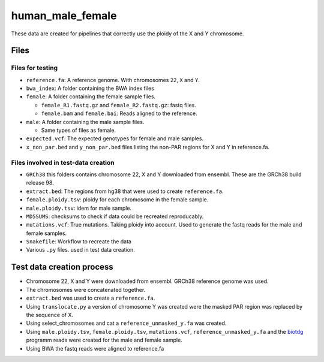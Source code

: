 human_male_female
=================

These data are created for pipelines that correctly use the ploidy of the X and
Y chromosome.

Files
+++++

Files for testing
-----------------

+ ``reference.fa``: A reference genome. With chromosomes ``22``, ``X`` and
  ``Y``.
+ ``bwa_index``: A folder containing the BWA index files
+ ``female``: A folder containing the female sample files.

  + ``female_R1.fastq.gz`` and ``female_R2.fastq.gz``: fastq files.
  + ``female.bam`` and ``female.bai``: Reads aligned to the reference.
+ ``male``: A folder containing the male sample files.

  + Same types of files as female.
+ ``expected.vcf``: The expected genotypes for female and male samples.
+ ``x_non_par.bed`` and ``y_non_par.bed`` files listing the non-PAR regions for
  X and Y in reference.fa.

Files involved in test-data creation
------------------------------------
+ ``GRCh38`` this folders contains chromosome 22, X and Y downloaded from
  ensembl. These are the GRCh38 build release 98.
+ ``extract.bed``: The regions from hg38 that were used to create
  ``reference.fa``.
+ ``female.ploidy.tsv``: ploidy for each chromosome in the female sample.
+ ``male.ploidy.tsv``: idem for male sample.
+ ``MD5SUMS``: checksums to check if data could be recreated reproducably.
+ ``mutations.vcf``: True mutations. Taking ploidy into account. Used to
  generate the fastq reads for the male and female samples.
+ ``Snakefile``: Workflow to recreate the data
+ Various ``.py`` files. used in test data creation.

Test data creation process
++++++++++++++++++++++++++

+ Chromosome 22, X and Y  were downloaded from ensembl. GRCh38 reference genome
  was used.
+ The chromosomes were concatenated together.
+ ``extract.bed`` was used to create a ``reference.fa``.
+ Using ``translocate.py`` a version of chromosome Y was created were the
  masked PAR region was replaced by the sequence of X.
+ Using select_chromosomes and cat a ``reference_unmasked_y.fa`` was created.
+ Using ``male.ploidy.tsv``, ``female.ploidy.tsv``, ``mutations.vcf``,
  ``reference_unmasked_y.fa`` and the `biotdg
  <https://github.com/biowdl/biotdg>`_ programm reads were created for the male
  and female sample.
+ Using BWA the fastq reads were aligned to reference.fa

